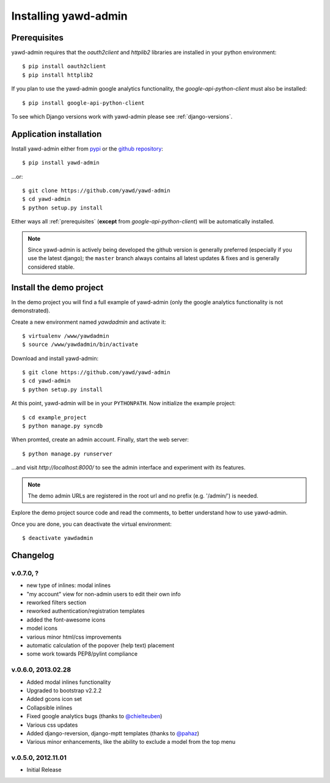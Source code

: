 Installing yawd-admin
=====================

.. _prerequisites:

Prerequisites
+++++++++++++

yawd-admin requires that the `oauth2client` and `httplib2` libraries
are installed in your python environment::
	
	$ pip install oauth2client
	$ pip install httplib2

If you plan to use the yawd-admin google analytics functionality, 
the `google-api-python-client` must also be installed::

	$ pip install google-api-python-client
	
To see which Django versions work with yawd-admin please see
:ref:`django-versions`.

.. _installation:

Application installation
++++++++++++++++++++++++

Install yawd-admin either from `pypi <http://pypi.python.org/pypi/yawd-admin/>`_
or the `github repository <https://github.com/yawd/yawd-admin/>`_::

	$ pip install yawd-admin
   
...or::

	$ git clone https://github.com/yawd/yawd-admin
	$ cd yawd-admin
	$ python setup.py install
	
Either ways all :ref:`prerequisites` (**except** from `google-api-python-client`)
will be automatically installed.

.. note::

	Since yawd-admin is actively being developed the github version is
	generally preferred (especially if you use the latest django); the
	``master`` branch always contains all latest updates & fixes and is
	generally considered stable.
	
.. _demo-project:

Install the demo project
++++++++++++++++++++++++

In the demo project you will find a full example of yawd-admin (only the
google analytics functionality is not demonstrated).

Create a new environment named *yawdadmin* and activate it::

   $ virtualenv /www/yawdadmin
   $ source /www/yawdadmin/bin/activate
   
Download and install yawd-admin::

   $ git clone https://github.com/yawd/yawd-admin
   $ cd yawd-admin
   $ python setup.py install
   
At this point, yawd-admin will be in your ``PYTHONPATH``. Now initialize 
the example project::
   
   $ cd example_project
   $ python manage.py syncdb
   
When promted, create an admin account. Finally, start the web server::

   $ python manage.py runserver
   
...and visit *http://localhost:8000/*
to see the admin interface and experiment with its features.

.. note::
	The demo admin URLs are registered in the root url and no
	prefix (e.g. '/admin/') is needed.
	
Explore the demo project source code and read the comments, to better
understand how to use yawd-admin.

Once you are done, you can deactivate the virtual environment::

   $ deactivate yawdadmin

.. _changelog:

Changelog
+++++++++

v.0.7.0, ?
----------

* new type of inlines: modal inlines
* "my account" view for non-admin users to edit their own info
* reworked filters section
* reworked authentication/registration templates
* added the font-awesome icons
* model icons
* various minor html/css improvements
* automatic calculation of the popover (help text) placement
* some work towards PEP8/pylint compliance

v.0.6.0, 2013.02.28
-------------------

* Added modal inlines functionality
* Upgraded to bootstrap v2.2.2
* Added gcons icon set
* Collapsible inlines
* Fixed google analytics bugs (thanks to `@chielteuben <https://github.com/chielteuben>`_)
* Various css updates
* Added django-reversion, django-mptt templates (thanks to `@pahaz <https://github.com/pahaz>`_)
* Various minor enhancements, like the ability to exclude a model from the top menu

v.0.5.0, 2012.11.01
-------------------

* Initial Release